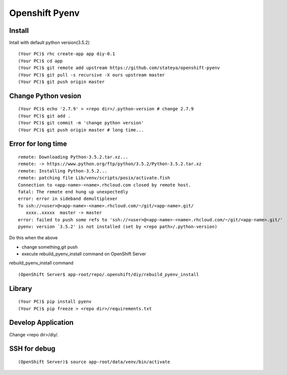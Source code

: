 =======================================================================
  Openshift Pyenv
=======================================================================


Install
====================================
Intall with default python version(3.5.2)

::

  (Your PC)$ rhc create-app app diy-0.1
  (Your PC)$ cd app
  (Your PC)$ git remote add upstream https://github.com/stateya/openshift-pyenv
  (Your PC)$ git pull -s recursive -X ours upstream master
  (Your PC)$ git push origin master


Change Python vesion
====================================

::

  (Your PC)$ echo '2.7.9' > <repo dir>/.python-version # change 2.7.9
  (Your PC)$ git add .
  (Your PC)$ git commit -m 'change python version'
  (Your PC)$ git push origin master # long time...

Error for long time
======================================

::

  remote: Downloading Python-3.5.2.tar.xz...
  remote: -> https://www.python.org/ftp/python/3.5.2/Python-3.5.2.tar.xz
  remote: Installing Python-3.5.2...
  remote: patching file Lib/venv/scripts/posix/activate.fish
  Connection to <app-name>-<name>.rhcloud.com closed by remote host.
  fatal: The remote end hung up unexpectedly
  error: error in sideband demultiplexer
  To ssh://<user>@<app-name>-<name>.rhcloud.com/~/git/<app-name>.git/
     xxxx..xxxxx  master -> master
  error: failed to push some refs to 'ssh://<user>@<app-name>-<name>.rhcloud.com/~/git/<app-name>.git/'
  pyenv: version `3.5.2' is not installed (set by <repo path>/.python-version)

Do this when the above

- change something,git push
- execute rebuild_pyenv_install command on OpenShift Server

rebuild_pyenv_install command

::

  (OpenShift Server$ app-root/repo/.openshift/diy/rebuild_pyenv_install


Library
====================================

::

  (Your PC)$ pip install pyenv
  (Your PC)$ pip freeze > <repo dir>/requirements.txt

Develop Application
=====================================

Change <repo dir>/diy/.


SSH for debug
======================================

::

  (OpenShift Server)$ source app-root/data/venv/bin/activate
